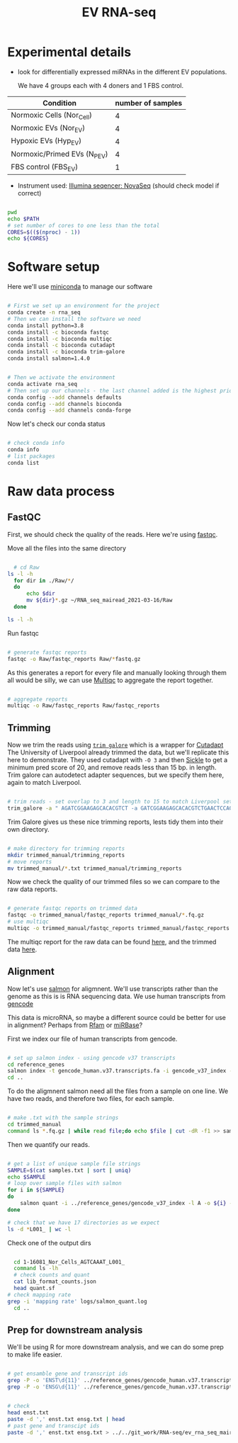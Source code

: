 #+TITLE: EV RNA-seq
#+PROPERTY: header-args :dir ~/RNA_seq_mairead_2021-03-16 :exports code :results verbatim drawer :tangle ev_rnaseq_2021-03-17.sh :exports code :shebang "#!/bin/bash" :session rnaseq :eval no

* Experimental details
+ look for differentially expressed miRNAs in the different EV populations.

  We have 4 groups each with 4 doners and 1 FBS control.

| Condition                    | number of samples |
|------------------------------+-------------------|
| Normoxic Cells (Nor_Cell)    |                 4 |
| Normoxic EVs (Nor_EV)        |                 4 |
| Hypoxic EVs (Hyp_EV)         |                 4 |
| Normoxic/Primed EVs (N_P_EV) |                 4 |
| FBS control (FBS_EV)         |                 1 |

+ Instrument used: [[https://www.illumina.com/systems/sequencing-platforms/novaseq.html][Illumina seqencer: NovaSeq]] (should check model if correct)

#+begin_src bash

  pwd
  echo $PATH
  # set number of cores to one less than the total
  CORES=$(($(nproc) - 1))
  echo ${CORES}

#+end_src

* Software setup

Here we'll use [[https://docs.conda.io/en/latest/miniconda.html][miniconda]] to manage our software

#+begin_src bash :eval no

  # First we set up an environment for the project
  conda create -n rna_seq
  # Then we can install the software we need
  conda install python=3.8
  conda install -c bioconda fastqc
  conda install -c bioconda multiqc
  conda install -c bioconda cutadapt
  conda install -c bioconda trim-galore
  conda install salmon=1.4.0
#+end_src

#+begin_src bash

  # Then we activate the environment
  conda activate rna_seq
  # Then set up our channels - the last channel added is the highest priority
  conda config --add channels defaults
  conda config --add channels bioconda
  conda config --add channels conda-forge
#+end_src

Now let's check our conda status

#+begin_src bash

  # check conda info
  conda info
  # list packages
  conda list
#+end_src

* Raw data process

** FastQC

First, we should check the quality of the reads.
Here we're using [[https://www.bioinformatics.babraham.ac.uk/projects/fastqc/][fastqc]].

Move all the files into the same directory

#+begin_src bash

    # cd Raw
  ls -l -h
    for dir in ./Raw/*/
    do
        echo $dir
        mv ${dir}*.gz ~/RNA_seq_mairead_2021-03-16/Raw
    done

  ls -l -h
#+end_src

Run fastqc

#+begin_src bash

  # generate fastqc reports
  fastqc -o Raw/fastqc_reports Raw/*fastq.gz
#+end_src

As this generates a report for every file and manually looking through them all would be silly, we can use [[https://multiqc.info/docs/#running-multiqc][Multiqc]] to aggregate the report together.

#+begin_src bash

  # aggregate reports
  multiqc -o Raw/fastqc_reports Raw/fastqc_reports
#+end_src

** Trimming

Now we trim the reads using [[https://www.bioinformatics.babraham.ac.uk/projects/trim_galore/][=trim galore=]] which is a wrapper for [[https://cutadapt.readthedocs.io/en/stable/][Cutadapt]]
The University of Liverpool already trimmed the data, but we'll replicate this here to demonstrate.
They used cutadapt with =-O 3= and then [[https://github.com/najoshi/sickle/releases/tag/v1.2][Sickle]] to get a minimum pred score of 20, and remove reads less than 15 bp. in length.
Trim galore can autodetect adapter sequences, but we specify them here, again to match Liverpool.

#+begin_src bash

  # trim reads - set overlap to 3 and length to 15 to match Liverpool settings
  trim_galore -a " AGATCGGAAGAGCACACGTCT -a GATCGGAAGAGCACACGTCTGAACTCCAGTCAC -a AGATCGGAAGAGCACACGTCTGAACTCCAGTCAC -a GATCGGAAGAGCGTCGTGTAGGGAAAGAGTGT -a CTGTCTCTTATACACATCTCCGAGCCCACGAGAC -a CTGTCTCTTATACACATCTAGATGTGTATAAGAGACAG -a CGTAATAACTTCGTATAGCATACATTATACGAAGTTATACGA -a TCGTATAACTTCGTATAATGTATGCTATACGAAGTTATTACG" --stringency 3 --cores 8 --length 15 -o trimmed_manual Raw/*.fastq.gz
#+end_src

Trim Galore gives us these nice trimming reports, lests tidy them into their own directory.

#+begin_src bash

  # make directory for trimming reports
  mkdir trimmed_manual/trimming_reports
  # move reports
  mv trimmed_manual/*.txt trimmed_manual/trimming_reports
#+end_src

Now we check the quality of our trimmed files so we can compare to the raw data reports.

#+begin_src bash

  # generate fastqc reports on trimmed data
  fastqc -o trimmed_manual/fastqc_reports trimmed_manual/*.fq.gz
  # use multiqc
  multiqc -o trimmed_manual/fastqc_reports trimmed_manual/fastqc_reports
#+end_src

The multiqc report for the raw data can be found [[file:multiqc_reports/multiqc_report_raw.html][here]], and the trimmed data [[file:multiqc_reports/multiqc_report_trimmed.html][here]].

** Alignment

Now let's use [[https://salmon.readthedocs.io/en/latest/][salmon]] for aligmnent.
We'll use transcripts rather than the genome as this is is RNA sequencing data.
We use human transcripts from [[https://www.gencodegenes.org/][gencode]]

This data is microRNA, so maybe a different source could be better for use in alignment?
Perhaps from [[http://rfam.xfam.org/][Rfam]] or [[http://www.mirbase.org/][miRBase]]?

First we index our file of human transcripts from gencode.

#+begin_src bash

  # set up salmon index - using gencode v37 transcripts
  cd reference_genes
  salmon index -t gencode_human.v37.transcripts.fa -i gencode_v37_index --gencode
  cd ..
#+end_src

To do the aligmnent salmon need all the files from a sample on one line.
We have two reads, and therefore two files, for each sample.

#+begin_src bash

  # make .txt with the sample strings
  cd trimmed_manual
  command ls *.fq.gz | while read file;do echo $file | cut -dR -f1 >> samples.txt; done
#+end_src

Then we quantify our reads.

#+begin_src bash

  # get a list of unique sample file strings
  SAMPLE=$(cat samples.txt | sort | uniq)
  echo $SAMPLE
  # loop over sample files with salmon
  for i in ${SAMPLE}
  do
      salmon quant -i ../reference_genes/gencode_v37_index -l A -o ${i} -r ${i}*
  done

  # check that we have 17 directories as we expect
  ls -d *L001_ | wc -l
#+end_src

Check one of the output dirs

#+begin_src bash

    cd 1-16081_Nor_Cells_AGTCAAAT_L001_
    command ls -lh
    # check counts and quant
    cat lib_format_counts.json
    head quant.sf
  # check mapping rate
  grep -i 'mapping rate' logs/salmon_quant.log
    cd ..
#+end_src

** Prep for downstream analysis

We'll be using R for more downstream analysis, and we can do some prep to make life easier.

#+begin_src bash

  # get ensamble gene and transcript ids
  grep -P -o 'ENST\d{11}' ../reference_genes/gencode_human.v37.transcripts.fa > enst.txt
  grep -P -o 'ENSG\d{11}' ../reference_genes/gencode_human.v37.transcripts.fa > ensg.txt
#+end_src

#+begin_src bash

  # check
  head enst.txt
  paste -d ',' enst.txt ensg.txt | head
  # past gene and transcipt ids
  paste -d ',' enst.txt ensg.txt > ../../git_work/RNA-seq/ev_rna_seq_mairead_2021/gene_map.csv
#+end_src

#+RESULTS:
:results:

(rna_seq) [mateus@dell-xps159570 trimmed_manual]$ ENST00000456328
ENST00000450305
ENST00000488147
ENST00000619216
ENST00000473358
ENST00000469289
ENST00000607096
ENST00000417324
ENST00000461467
ENST00000606857
ENST00000456328,ENSG00000223972
ENST00000450305,ENSG00000223972
ENST00000488147,ENSG00000227232
ENST00000619216,ENSG00000278267
ENST00000473358,ENSG00000243485
ENST00000469289,ENSG00000243485
ENST00000607096,ENSG00000284332
ENST00000417324,ENSG00000237613
ENST00000461467,ENSG00000237613
ENST00000606857,ENSG00000268020
:end:

